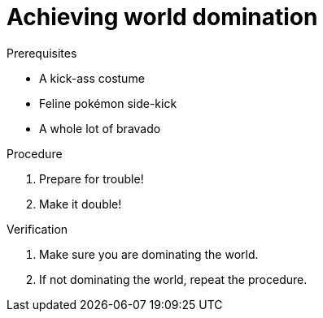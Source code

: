 = Achieving world domination

.Prerequisites

* A kick-ass costume
* Feline pokémon side-kick
* A whole lot of bravado

.Procedure

. Prepare for trouble!
. Make it double!

.Verification

. Make sure you are dominating the world.
. If not dominating the world, repeat the procedure.